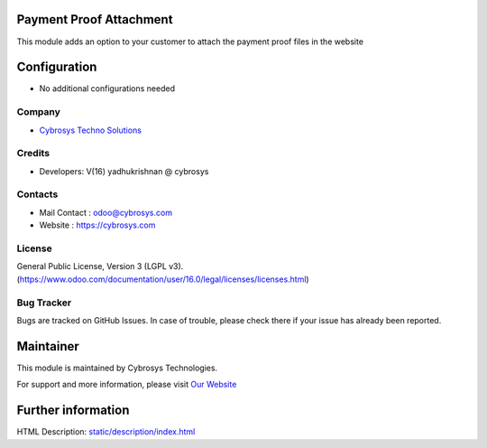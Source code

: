 .. image:: https://img.shields.io/badge/licence-AGPL--3-blue.svg
    :target: http://www.gnu.org/licenses/agpl-3.0-standalone.html
    :alt: License: AGPL-3

Payment Proof Attachment
========================
This module adds an option to your customer to attach the payment proof files in the website


Configuration
=============
* No additional configurations needed

Company
-------
* `Cybrosys Techno Solutions <https://cybrosys.com/>`__

Credits
-------
* Developers: 	V(16) yadhukrishnan @ cybrosys

Contacts
--------
* Mail Contact : odoo@cybrosys.com
* Website : https://cybrosys.com

License
-------
General Public License, Version 3 (LGPL v3).
(https://www.odoo.com/documentation/user/16.0/legal/licenses/licenses.html)

Bug Tracker
-----------
Bugs are tracked on GitHub Issues. In case of trouble, please check there if your issue has already been reported.

Maintainer
==========
.. image:: https://cybrosys.com/images/logo.png
   :target: https://cybrosys.com

This module is maintained by Cybrosys Technologies.

For support and more information, please visit `Our Website <https://cybrosys.com/>`__

Further information
===================
HTML Description: `<static/description/index.html>`__